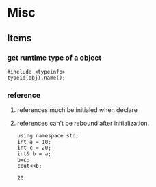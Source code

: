 * Misc
** Items
*** get runtime type of a object
    #+begin_src c++
    #include <typeinfo>
    typeid(obj).name();
    #+end_src
*** reference
    1. references much be initialed when declare
    2. references can't be rebound after initialization.
       #+begin_src C++ :includes <iostream>
       using namespace std;
       int a = 10;
       int c = 20;
       int& b = a;
       b=c;
       cout<<b;
       #+end_src

       #+RESULTS:
       : 20
